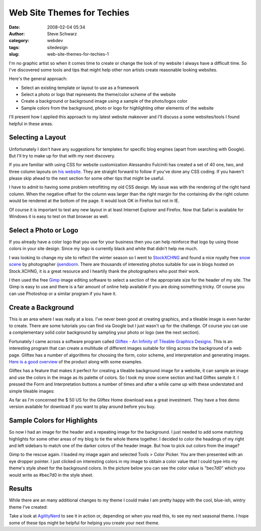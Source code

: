 Web Site Themes for Techies
###########################
:date: 2008-02-04 05:34
:author: Steve Schwarz
:category: webdev
:tags: sitedesign
:slug: web-site-themes-for-techies-1

I'm no graphic artist so when it comes time to create or change the look
of my website I always have a difficult time. So I've discovered some
tools and tips that might help other non artists create reasonable
looking websites.

Here's the general approach:

-  Select an existing template or layout to use as a framework
-  Select a photo or logo that represents the theme/color scheme of the
   website
-  Create a background or background image using a sample of the
   photo/logos color
-  Sample colors from the background, photo or logo for highlighting
   other elements of the website

I'll present how I applied this approach to my latest website makeover
and I'll discuss a some websites/tools I found helpful in these areas.

Selecting a Layout
------------------

Unfortunately I don't have any suggestions for templates for specific
blog engines (apart from searching with Google). But I'll try to make up
for that with my next discovery.

If you are familiar with using CSS for website customization Alessandro
Fulciniti has created a set of 40 one, two, and three column layouts on
`his website`_. They are straight forward to follow if you've done any
CSS coding. If you haven't please skip ahead to the next section for
some other tips that might be useful.

I have to admit to having some problem retrofitting my old CSS design.
My issue was with the rendering of the right hand column. When the
negative offset for the column was larger than the right margin for the
containing div the right column would be rendered at the bottom of the
page. It would look OK in Firefox but not in IE.

Of course it is important to test any new layout in at least Internet
Explorer and Firefox. Now that Safari is available for Windows it is
easy to test on that browser as well.

Select a Photo or Logo
----------------------

If you already have a color logo that you use for your business then you
can help reinforce that logo by using those colors in your site design.
Since my logo is currently black and white that didn't help me much.

I was looking to change my site to reflect the winter season so I went
to `StockXCHNG`_ and found a nice royalty free `snow scene`_ by
photographer `ijsendoorn`_. There are thousands of interesting photos
suitable for use in blogs hosted on Stock.XCHNG, it is a great resource
and I heartily thank the photographers who post their work.

I then used the free `Gimp`_ image editing software to select a section
of the appropriate size for the header of my site. The Gimp is easy to
use and there is a fair amount of online help available if you are doing
something tricky. Of course you can use Photoshop or a similar program
if you have it.

Create a Background
-------------------

This is an area where I was really at a loss. I've never been good at
creating graphics, and a tileable image is even harder to create. There
are some tutorials you can find via Google but I just wasn't up for the
challenge. Of course you can use a complementary solid color background
by sampling your photo or logo (see the next section).

Fortunately I came across a software program called `Gliftex - An
Infinity of Tileable Graphics Designs`_. This is an interesting program
that can create a multitude of different images suitable for tiling
across the background of a web page. Gliftex has a number of algorithms
for choosing the form, color scheme, and interpretation and generating
images. `Here is a good overview`_ of the product along with some
examples.

Gliftex has a feature that makes it perfect for creating a tileable
background image for a website, it can sample an image and use the
colors in the image as its palette of colors. So I took my snow scene
section and had Gliftex sample it. I pressed the Form and Interpretation
buttons a number of times and after a while came up with these
understated and simple tileable images:

.. raw:: html

   <div class="thumbnail">

|image0|
|image1|
|image2|
|image3|

.. raw:: html

   </div>

As far as I'm concerned the $ 50 US for the Gliftex Home download was a
great investment. They have a free demo version available for download
if you want to play around before you buy.

Sample Colors for Highlights
----------------------------

So now I had an image for the header and a repeating image for the
background. I just needed to add some matching highlights for some other
areas of my blog to tie the whole theme together. I decided to color the
headings of my right and left sidebars to match one of the darker colors
of the header image. But how to pick out colors from the image?

Gimp to the rescue again. I loaded my image again and selected Tools >
Color Picker. You are then presented with an eye dropper pointer. I just
clicked on interesting colors in my image to obtain a color value that I
could type into my theme's style sheet for the background colors. In the
picture below you can see the color value is "bec7d0" which you would
write as #bec7d0 in the style sheet.

.. raw:: html

   <div class="thumbnail">

|image4|

.. raw:: html

   </div>

Results
-------

While there are an many additional changes to my theme I could make I am
pretty happy with the cool, blue-ish, wintry theme I've created:

.. raw:: html

   <div class="thumbnail">

|image5|

.. raw:: html

   </div>

Take a look at `AgilityNerd`_ to see it in action or, depending on when
you read this, to see my next seasonal theme. I hope some of these tips
might be helpful for helping you create your next theme.

.. _his website: http://blog.html.it/layoutgala/
.. _StockXCHNG: http://www.sxc.hu/
.. _snow scene: http://www.sxc.hu/photo/911036
.. _ijsendoorn: http://www.sxc.hu/profile/ijsendoorn
.. _Gimp: http://www.gimp.org/
.. _Gliftex - An Infinity of Tileable Graphics Designs: http://www.ransen.com/Gliftex/Default.htm
.. _Here is a good overview: http://graphicssoft.about.com/od/productreviews/l/aaglifticintro.htm
.. _AgilityNerd: http://agilitynerd.com/blog/

.. |image0| image:: https://data.agilitynerd.com/images/bluebg05.png
.. |image1| image:: https://data.agilitynerd.com/images/bluebg03.png
.. |image2| image:: https://data.agilitynerd.com/images/bluebg02.png
.. |image3| image:: https://data.agilitynerd.com/images/bluebg01.png
.. |image4| image:: https://data.agilitynerd.com/images/GimpColorPicker.jpg
.. |image5| image:: https://data.agilitynerd.com/images/blog_snow_theme_thumb.jpg
